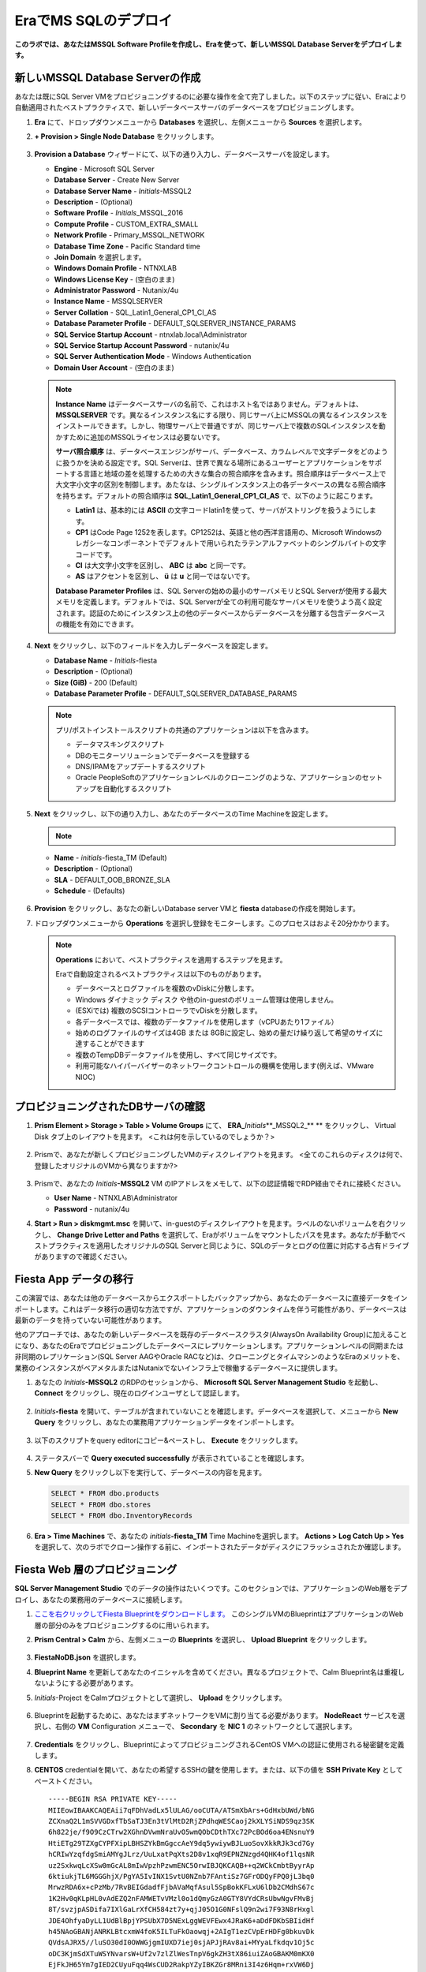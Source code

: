 .. _mssqldeploy:

-------------------------
EraでMS SQLのデプロイ
-------------------------

**このラボでは、あなたはMSSQL Software Profileを作成し、Eraを使って、新しいMSSQL Database Serverをデプロイします。**

新しいMSSQL Database Serverの作成
++++++++++++++++++++++++++++++++++++

あなたは既にSQL Server VMをプロビジョニングするのに必要な操作を全て完了しました。以下のステップに従い、Eraにより自動適用されたベストプラクティスで、新しいデータベースサーバのデータベースをプロビジョニングします。

#. **Era** にて、ドロップダウンメニューから **Databases** を選択し、左側メニューから **Sources** を選択します。

#. **+ Provision > Single Node Database** をクリックします。

   .. figure:: images/18.png

#. **Provision a Database** ウィザードにて、以下の通り入力し、データベースサーバを設定します。

   - **Engine** - Microsoft SQL Server
   - **Database Server** - Create New Server
   - **Database Server Name** - *Initials*\ -MSSQL2
   - **Description** - (Optional)
   - **Software Profile** - *Initials*\ _MSSQL_2016
   - **Compute Profile** - CUSTOM_EXTRA_SMALL
   - **Network Profile** - Primary_MSSQL_NETWORK
   - **Database Time Zone** - Pacific Standard time
   - **Join Domain** を選択します。
   - **Windows Domain Profile** - NTNXLAB
   - **Windows License Key** - (空白のまま)
   - **Administrator Password** - Nutanix/4u
   - **Instance Name** - MSSQLSERVER
   - **Server Collation** - SQL_Latin1_General_CP1_CI_AS
   - **Database Parameter Profile** - DEFAULT_SQLSERVER_INSTANCE_PARAMS
   - **SQL Service Startup Account** - ntnxlab.local\\Administrator
   - **SQL Service Startup Account Password** - nutanix/4u
   - **SQL Server Authentication Mode** - Windows Authentication
   - **Domain User Account** - (空白のまま)

   .. figure:: images/19a.png

   .. note::

      **Instance Name** はデータベースサーバの名前で、これはホスト名ではありません。デフォルトは、 **MSSQLSERVER** です。異なるインスタンス名にする限り、同じサーバ上にMSSQLの異なるインスタンスをインストールできます。しかし、物理サーバ上で普通ですが、同じサーバ上で複数のSQLインスタンスを動かすために追加のMSSQLライセンスは必要ないです。

      **サーバ照合順序** は、データベースエンジンがサーバ、データベース、カラムレベルで文字データをどのように扱うかを決める設定です。SQL Serverは、世界で異なる場所にあるユーザーとアプリケーションをサポートする言語と地域の差を処理するための大きな集合の照合順序を含みます。照合順序はデータベース上で大文字小文字の区別を制御します。あたなは、シングルインスタンス上の各データベースの異なる照合順序を持ちます。デフォルトの照合順序は **SQL_Latin1_General_CP1_CI_AS** で、以下のように起こります。

      - **Latin1** は、基本的には **ASCII** の文字コードlatin1を使って、サーバがストリングを扱うようにします。
      - **CP1** はCode Page 1252を表します。CP1252は、英語と他の西洋言語用の、Microsoft Windowsのレガシーなコンポーネントでデフォルトで用いられたラテンアルファベットのシングルバイトの文字コードです。
      - **CI** は大文字小文字を区別し、 **ABC** は **abc** と同一です。
      - **AS** はアクセントを区別し、 **ü** は **u** と同一ではないです。

      **Database Parameter Profiles** は、SQL Serverの始めの最小のサーバメモリとSQL Serverが使用する最大メモリを定義します。デフォルトでは、SQL Serverが全ての利用可能なサーバメモリを使うよう高く設定されます。認証のためにインスタンス上の他のデータベースからデータベースを分離する包含データベースの機能を有効にできます。

#. **Next** をクリックし、以下のフィールドを入力しデータベースを設定します。

   - **Database Name** - *Initials*\ -fiesta
   - **Description** - (Optional)
   - **Size (GiB)** - 200 (Default)
   - **Database Parameter Profile** - DEFAULT_SQLSERVER_DATABASE_PARAMS

   .. figure:: images/20.png

   .. note::

      プリ/ポストインストールスクリプトの共通のアプリケーションは以下を含みます。

      - データマスキングスクリプト
      - DBのモニターソリューションでデータベースを登録する
      - DNS/IPAMをアップデートするスクリプト
      - Oracle PeopleSoftのアプリケーションレベルのクローニングのような、アプリケーションのセットアップを自動化するスクリプト

#. **Next** をクリックし、以下の通り入力し、あなたのデータベースのTime Machineを設定します。

   .. note::

      .. raw:: html

        <strong><font color="red">以下の手順でBRONZE SLA を選択することは重要です。デフォルトのBRASS SLA は、継続的な保護(Continuous Protection) スナップショットは含みません。</font></strong>

   - **Name** - *initials*\ -fiesta_TM (Default)
   - **Description** - (Optional)
   - **SLA** - DEFAULT_OOB_BRONZE_SLA
   - **Schedule** - (Defaults)

   .. figure:: images/21.png

#. **Provision** をクリックし、あなたの新しいDatabase server VMと **fiesta** databaseの作成を開始します。

#. ドロップダウンメニューから **Operations** を選択し登録をモニターします。このプロセスはおよそ20分かかります。

   .. figure:: images/22.png

   .. note::

      **Operations** において、ベストプラクティスを適用するステップを見ます。

      Eraで自動設定されるベストプラクティスは以下のものがあります。

      - データベースとログファイルを複数のvDiskに分散します。
      - Windows ダイナミック ディスク や他のin-guestのボリューム管理は使用しません。
      - (ESXiでは) 複数のSCSIコントローラでvDiskを分散します。
      - 各データベースでは、複数のデータファイルを使用します（vCPUあたり1ファイル）
      - 始めのログファイルのサイズは4GB または 8GBに設定し、始めの量だけ繰り返して希望のサイズに達することができます
      - 複数のTempDBデータファイルを使用し、すべて同じサイズです。
      - 利用可能なハイパーバイザーのネットワークコントロールの機構を使用します(例えば、VMware NIOC)


プロビジョニングされたDBサーバの確認
++++++++++++++++++++++++++++++++++++

#. **Prism Element > Storage > Table > Volume Groups** にて、 **ERA_**\ *Initials*\ **_MSSQL2_\** ** をクリックし、 Virtual Disk タブ上のレイアウトを見ます。 <これは何を示しているのでしょうか？>

   .. figure:: images/23.png

#. Prismで、あなたが新しくプロビジョニングしたVMのディスクレイアウトを見ます。 <全てのこれらのディスクは何で、登録したオリジナルのVMから異なりますか?>

   .. figure:: images/24.png

#. Prismで、あなたの *Initials*\ **-MSSQL2** VM のIPアドレスをメモして、以下の認証情報でRDP経由でそれに接続ください。

   - **User Name** - NTNXLAB\\Administrator
   - **Password** - nutanix/4u

#. **Start > Run > diskmgmt.msc** を開いて、in-guestのディスクレイアウトを見ます。ラベルのないボリュームを右クリックし、 **Change Drive Letter and Paths** を選択して、Eraがボリュームをマウントしたパスを見ます。あなたが手動でベストプラクティスを適用したオリジナルのSQL Serverと同じように、SQLのデータとログの位置に対応する占有ドライブがありますので確認ください。

   .. figure:: images/25.png

Fiesta App データの移行
+++++++++++++++++++++++++

この演習では、あなたは他のデータベースからエクスポートしたバックアップから、あなたのデータベースに直接データをインポートします。これはデータ移行の適切な方法ですが、アプリケーションのダウンタイムを伴う可能性があり、データベースは最新のデータを持っていない可能性があります。

他のアプローチでは、あなたの新しいデータベースを既存のデータベースクラスタ(AlwaysOn Availability Group)に加えることになり、あなたのEraでプロビジョニングしたデータベースにレプリケーションします。アプリケーションレベルの同期または非同期のレプリケーション(SQL Server AAGやOracle RACなど)は、クローニングとタイムマシンのようなEraのメリットを、業務のインスタンスがベアメタルまたはNutanixでないインフラ上で稼働するデータベースに提供します。

#. あなたの *Initials*\ **-MSSQL2** のRDPのセッションから、 **Microsoft SQL Server Management Studio** を起動し、 **Connect** をクリックし、現在のログインユーザとして認証します。

   .. figure:: images/26.png

#. *Initials*\ **-fiesta** を開いて、テーブルが含まれていないことを確認します。データベースを選択して、メニューから **New Query** をクリックし、あなたの業務用アプリケーションデータをインポートします。

   .. figure:: images/27.png

#. 以下のスクリプトをquery editorにコピー&ペーストし、 **Execute** をクリックします。

   .. literalinclude:: FiestaDB-MSSQL.sql
     :caption: FiestaDB Data Import Script
     :language: sql

   .. figure:: images/28.png

#. ステータスバーで **Query executed successfully** が表示されていることを確認します。

#. **New Query** をクリックし以下を実行して、データベースの内容を見ます。

   .. code-block:: sql

      SELECT * FROM dbo.products
      SELECT * FROM dbo.stores
      SELECT * FROM dbo.InventoryRecords

   .. figure:: images/29.png

#. **Era > Time Machines** で、あなたの *initials*\ **-fiesta_TM** Time Machineを選択します。 **Actions > Log Catch Up > Yes** を選択して、次のラボでクローン操作する前に、インポートされたデータがディスクにフラッシュされたか確認します。

Fiesta Web 層のプロビジョニング
+++++++++++++++++++++++++

**SQL Server Management Studio** でのデータの操作はたいくつです。このセクションでは、アプリケーションのWeb層をデプロイし、あなたの業務用のデータベースに接続します。

#. `ここを右クリックしてFiesta Blueprintをダウンロードします。 <https://raw.githubusercontent.com/nutanixworkshops/EraWithMSSQL_Bootcamp-Japanese/master/deploy_mssql_era/FiestaNoDB.json>`_ このシングルVMのBlueprintはアプリケーションのWeb層の部分のみをプロビジョニングするのに用いられます。

#. **Prism Central > Calm** から、左側メニューの **Blueprints** を選択し、 **Upload Blueprint** をクリックします。

   .. figure:: images/30.png

#. **FiestaNoDB.json** を選択します。

#. **Blueprint Name** を更新してあなたのイニシャルを含めてください。異なるプロジェクトで、Calm Blueprint名は重複しないようにする必要があります。

#. *Initials*\ -Project をCalmプロジェクトとして選択し、 **Upload** をクリックします。

   .. figure:: images/31.png

#. Blueprintを起動するために、あなたはまずネットワークをVMに割り当てる必要があります。 **NodeReact** サービスを選択し、右側の **VM** Configuration メニューで、 **Secondary** を **NIC 1** のネットワークとして選択します。

   .. figure:: images/32a.png

#. **Credentials** をクリックし、BlueprintによってプロビジョニングされるCentOS VMへの認証に使用される秘密鍵を定義します。

#. **CENTOS** credentialを開いて、あなたの希望するSSHの鍵を使用します。または、以下の値を **SSH Private Key** としてペーストください。

   ::

     -----BEGIN RSA PRIVATE KEY-----
     MIIEowIBAAKCAQEAii7qFDhVadLx5lULAG/ooCUTA/ATSmXbArs+GdHxbUWd/bNG
     ZCXnaQ2L1mSVVGDxfTbSaTJ3En3tVlMtD2RjZPdhqWESCaoj2kXLYSiNDS9qz3SK
     6h822je/f9O9CzCTrw2XGhnDVwmNraUvO5wmQObCDthTXc72PcBOd6oa4ENsnuY9
     HtiETg29TZXgCYPFXipLBHSZYkBmGgccAeY9dq5ywiywBJLuoSovXkkRJk3cd7Gy
     hCRIwYzqfdgSmiAMYgJLrz/UuLxatPqXts2D8v1xqR9EPNZNzgd4QHK4of1lqsNR
     uz2SxkwqLcXSw0mGcAL8mIwVpzhPzwmENC5OrwIBJQKCAQB++q2WCkCmbtByyrAp
     6ktiukjTL6MGGGhjX/PgYA5IvINX1SvtU0NZnb7FAntiSz7GFrODQyFPQ0jL3bq0
     MrwzRDA6x+cPzMb/7RvBEIGdadfFjbAVaMqfAsul5SpBokKFLxU6lDb2CMdhS67c
     1K2Hv0qKLpHL0vAdEZQ2nFAMWETvVMzl0o1dQmyGzA0GTY8VYdCRsUbwNgvFMvBj
     8T/svzjpASDifa7IXlGaLrXfCH584zt7y+qjJ05O1G0NFslQ9n2wi7F93N8rHxgl
     JDE4OhfyaDyLL1UdBlBpjYPSUbX7D5NExLggWEVFEwx4JRaK6+aDdFDKbSBIidHf
     h45NAoGBANjANRKLBtcxmW4foK5ILTuFkOaowqj+2AIgT1ezCVpErHDFg0bkuvDk
     QVdsAJRX5//luSO30dI0OWWGjgmIUXD7iej0sjAPJjRAv8ai+MYyaLfkdqv1Oj5c
     oDC3KjmSdXTuWSYNvarsW+Uf2v7zlZlWesTnpV6gkZH3tX86iuiZAoGBAKM0mKX0
     EjFkJH65Ym7gIED2CUyuFqq4WsCUD2RakpYZyIBKZGr8MRni3I4z6Hqm+rxVW6Dj
     uFGQe5GhgPvO23UG1Y6nm0VkYgZq81TraZc/oMzignSC95w7OsLaLn6qp32Fje1M
     Ez2Yn0T3dDcu1twY8OoDuvWx5LFMJ3NoRJaHAoGBAJ4rZP+xj17DVElxBo0EPK7k
     7TKygDYhwDjnJSRSN0HfFg0agmQqXucjGuzEbyAkeN1Um9vLU+xrTHqEyIN/Jqxk
     hztKxzfTtBhK7M84p7M5iq+0jfMau8ykdOVHZAB/odHeXLrnbrr/gVQsAKw1NdDC
     kPCNXP/c9JrzB+c4juEVAoGBAJGPxmp/vTL4c5OebIxnCAKWP6VBUnyWliFhdYME
     rECvNkjoZ2ZWjKhijVw8Il+OAjlFNgwJXzP9Z0qJIAMuHa2QeUfhmFKlo4ku9LOF
     2rdUbNJpKD5m+IRsLX1az4W6zLwPVRHp56WjzFJEfGiRjzMBfOxkMSBSjbLjDm3Z
     iUf7AoGBALjvtjapDwlEa5/CFvzOVGFq4L/OJTBEBGx/SA4HUc3TFTtlY2hvTDPZ
     dQr/JBzLBUjCOBVuUuH3uW7hGhW+DnlzrfbfJATaRR8Ht6VU651T+Gbrr8EqNpCP
     gmznERCNf9Kaxl/hlyV5dZBe/2LIK+/jLGNu9EJLoraaCBFshJKF
     -----END RSA PRIVATE KEY-----

   .. figure:: images/33.png

#. **Save** をクリックし、Blueprintの保存が完了すると、 **Back** をクリックします。

#. **Launch** をクリックし、以下のように入力します。

   - **Name of the Application** - *Initials*\ -Fiesta
   - **db_password** - nutanix/4u
   - **db_name** - *Initials*\ -fiesta (Eraでデプロイ時に設定したように)
   - **db_dialect** - mssql
   - **db_domain_name** - ntnxlab.local
   - **db_username** - Administrator
   - **db_host_address** - あなたの *Initials*\ **-MSSQL2** VM のIP

   .. figure:: images/34.png

#. **Create** をクリックします。

#. **Audit** タブを選択し、デプロイをモニタします。このプロセスは5分以下です。

   .. figure:: images/35.png

#. アプリケーションのステータスが **Running** に変わると、 **Services** タブを選択し、 **NodeReact** サービスを選択してあなたのウェブサーバーの **IP Address** を得ます。

   .. figure:: images/36.png

#. 新しいブラウザタブで \http://*NODEREACT-IP-ADDRESS:5001*/ を開き、 **Fiesta** アプリケーションにアクセスします。

   .. figure:: images/37.png

   おめでとうございます！あなたの業務のアプリケーションのデプロイが完了しました。

重要なポイント
+++++++++

このラボで学んだ重要なことは何でしょうか。

- 既存のデータベースを容易にEraに登録でき、テンプレートにすることができます。
- 開発の必要な既存のデータベースをEraに登録することができます。
- プロファイルによって管理者は公開基準に基づいてリソースをプロビジョニングできます。
- カスタマイズできるリカバリのSLAによって、あなたのアプリケーションの要件に従い、あなたは継続的、日次、月次のRPOをチューニングできる。
- Eraはたくさんのデータベースエンジンの1クリックプロビジョニングを提供し、自動のデータベースアプリケーションのベストプラクティスも含まれます。
